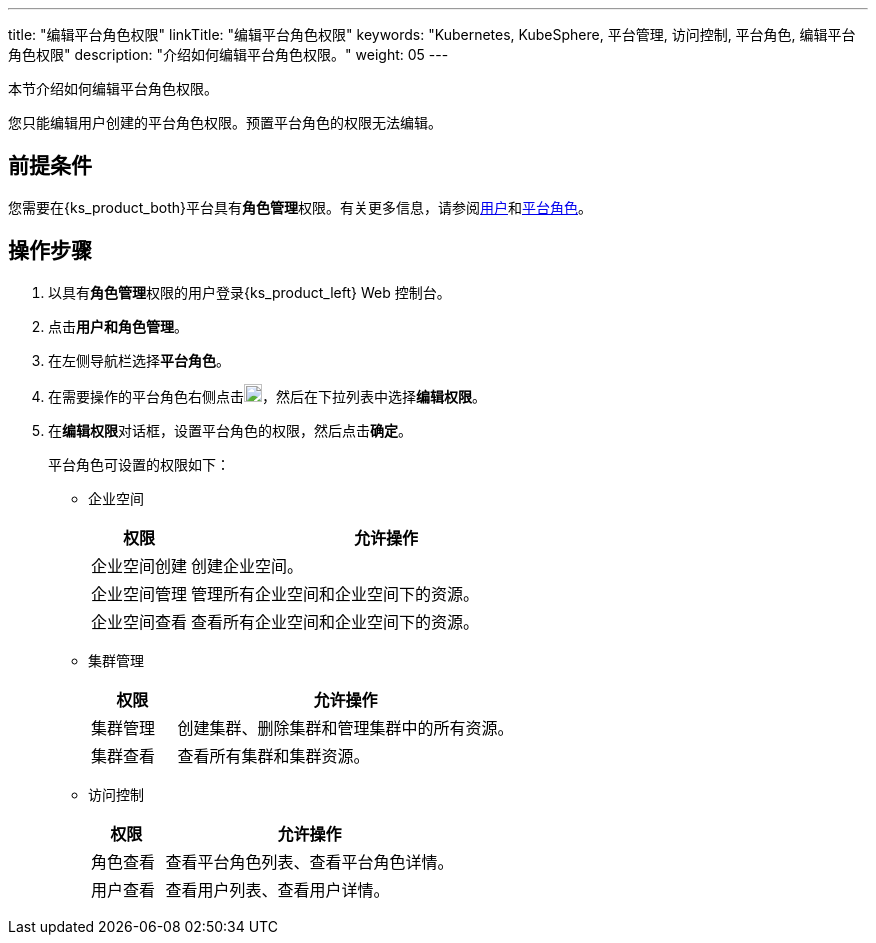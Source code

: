 ---
title: "编辑平台角色权限"
linkTitle: "编辑平台角色权限"
keywords: "Kubernetes, KubeSphere, 平台管理, 访问控制, 平台角色, 编辑平台角色权限"
description: "介绍如何编辑平台角色权限。"
weight: 05
---

:ks_menu: **用户和角色管理**
:ks_permission: **角色管理**
:ks_navigation: **平台角色**


本节介绍如何编辑平台角色权限。

您只能编辑用户创建的平台角色权限。预置平台角色的权限无法编辑。

== 前提条件

您需要在{ks_product_both}平台具有pass:a,q[{ks_permission}]权限。有关更多信息，请参阅link:../../01-users/[用户]和link:../../02-platform-roles/[平台角色]。


== 操作步骤

. 以具有pass:a,q[{ks_permission}]权限的用户登录{ks_product_left} Web 控制台。
. 点击pass:a,q[{ks_menu}]。
. 在左侧导航栏选择**平台角色**。
. 在需要操作的平台角色右侧点击image:/images/ks-qkcp/zh/icons/more.svg[more,18,18]，然后在下拉列表中选择**编辑权限**。
. 在**编辑权限**对话框，设置平台角色的权限，然后点击**确定**。
+
--
平台角色可设置的权限如下：

// * 应用商店管理
// +
// [%header,cols="1a,4a"]
// |===
// |权限 |允许操作

// |应用商店管理
// |管理{ks_product_both}平台的应用商店，如应用审核、上架、下架等。
// |===

* 企业空间
+
[%header,cols="1a,4a"]
|===
|权限 |允许操作

|企业空间创建
|创建企业空间。

|企业空间管理
|管理所有企业空间和企业空间下的资源。

|企业空间查看
|查看所有企业空间和企业空间下的资源。
|===

* 集群管理
+
[%header,cols="1a,4a"]
|===
|权限 |允许操作

|集群管理
|创建集群、删除集群和管理集群中的所有资源。

|集群查看
|查看所有集群和集群资源。
|===

* 访问控制
+
[%header,cols="1a,4a"]
|===
|权限 |允许操作

|角色查看
|查看平台角色列表、查看平台角色详情。

|用户查看
|查看用户列表、查看用户详情。

// |用户管理
// |创建用户、编辑用户信息、启用和禁用用户、修改用户角色、删除用户。

// |角色管理
// |创建平台角色、编辑平台角色信息、编辑平台角色权限、删除平台角色。
|===
--
